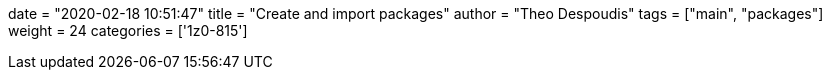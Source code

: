 +++
date = "2020-02-18 10:51:47"
title = "Create and import packages"
author = "Theo Despoudis"
tags = ["main", "packages"]
weight = 24
categories = ['1z0-815']
+++
